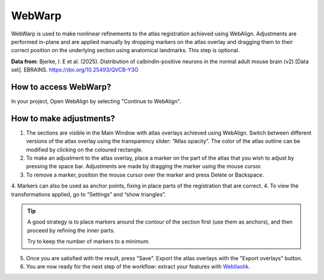 **WebWarp**
============

WebWarp is used to make nonlinear refinements to the atlas registration achieved using WebAlign. Adjustments are performed in-plane and are applied manually by dropping markers on the atlas overlay and dragging them to their correct position on the underlying section using anatomical landmarks. This step is optional.  

.. image:: images/WebWarp_Calb.png

**Data from**: Bjerke, I. E et al. (2025). Distribution of calbindin-positive neurons in the normal adult mouse brain (v2) [Data set]. EBRAINS. https://doi.org/10.25493/QVCB-Y3G

**How to access WebWarp?**
----------------------------

In your project, Open WebAlign by selecting "Continue to WebAlign". 

.. image:: images/navigate_to_apps.png 

**How to make adjustments?**
---------------------------

1. The sections are visible in the Main Window with atlas overlays achieved using WebAlign. Switch between different versions of the atlas overlay using the transparency slider: “Atlas opacity”. The color of the atlas outline can be modified by clicking on the coloured rectangle.
2. To make an adjustment to the atlas overlay, place a marker on the part of the atlas that you wish to adjust by pressing the space bar. Adjustments are made by dragging the marker using the mouse cursor.
3. To remove a marker, position the mouse cursor over the marker and press Delete or Backspace. 
4. Markers can also be used as anchor points, fixing in place parts of the registration that are correct. 
4. To view the transformations applied, go to “Settings” and “show triangles”. 

.. tip::
 A good strategy is to place markers around the contour of the section first (use them as anchors), and then proceed by refining the inner parts.
 
 Try to keep the number of markers to a minimum. 

5. Once you are satisfied with the result, press "Save". Export the atlas overlays with the "Export overlays" button. 

6. You are now ready for the next step of the workflow: extract your features with `WebIlastik <https://quint-webtools.readthedocs.io/en/latest/WebIlastik.html>`_.
 
